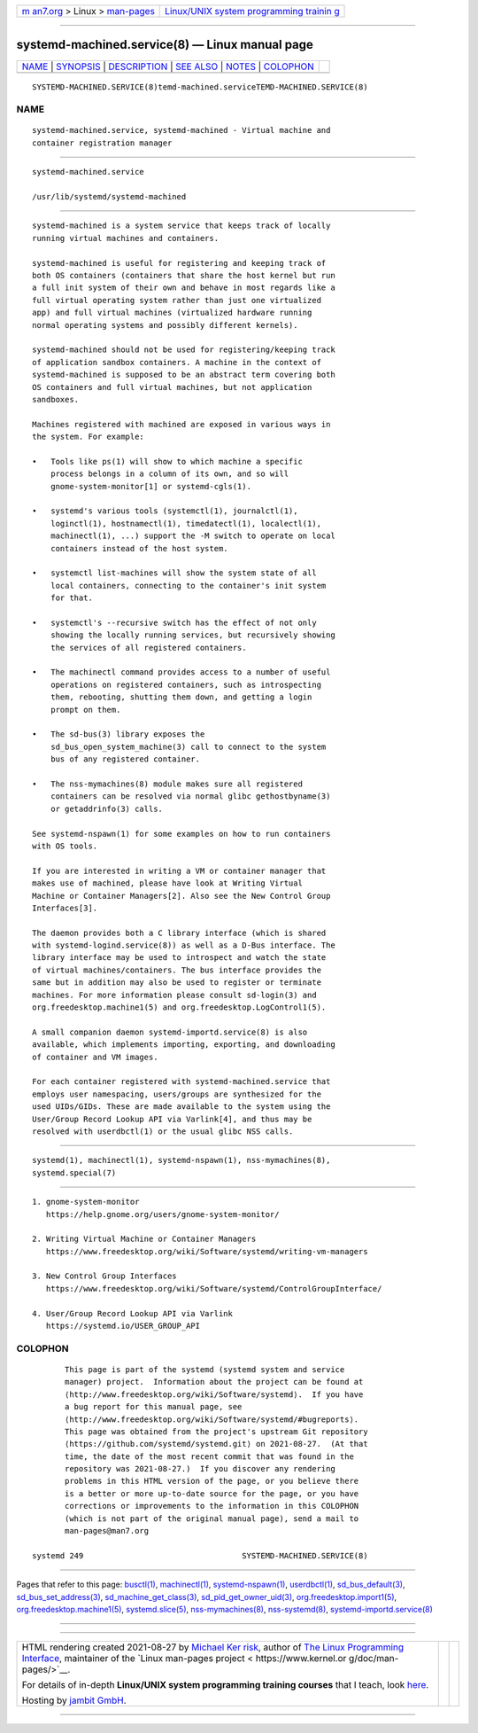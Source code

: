 .. container:: page-top

.. container:: nav-bar

   +----------------------------------+----------------------------------+
   | `m                               | `Linux/UNIX system programming   |
   | an7.org <../../../index.html>`__ | trainin                          |
   | > Linux >                        | g <http://man7.org/training/>`__ |
   | `man-pages <../index.html>`__    |                                  |
   +----------------------------------+----------------------------------+

--------------

systemd-machined.service(8) — Linux manual page
===============================================

+-----------------------------------+-----------------------------------+
| `NAME <#NAME>`__ \|               |                                   |
| `SYNOPSIS <#SYNOPSIS>`__ \|       |                                   |
| `DESCRIPTION <#DESCRIPTION>`__ \| |                                   |
| `SEE ALSO <#SEE_ALSO>`__ \|       |                                   |
| `NOTES <#NOTES>`__ \|             |                                   |
| `COLOPHON <#COLOPHON>`__          |                                   |
+-----------------------------------+-----------------------------------+
| .. container:: man-search-box     |                                   |
+-----------------------------------+-----------------------------------+

::

   SYSTEMD-MACHINED.SERVICE(8)temd-machined.serviceTEMD-MACHINED.SERVICE(8)

NAME
-------------------------------------------------

::

          systemd-machined.service, systemd-machined - Virtual machine and
          container registration manager


---------------------------------------------------------

::

          systemd-machined.service

          /usr/lib/systemd/systemd-machined


---------------------------------------------------------------

::

          systemd-machined is a system service that keeps track of locally
          running virtual machines and containers.

          systemd-machined is useful for registering and keeping track of
          both OS containers (containers that share the host kernel but run
          a full init system of their own and behave in most regards like a
          full virtual operating system rather than just one virtualized
          app) and full virtual machines (virtualized hardware running
          normal operating systems and possibly different kernels).

          systemd-machined should not be used for registering/keeping track
          of application sandbox containers. A machine in the context of
          systemd-machined is supposed to be an abstract term covering both
          OS containers and full virtual machines, but not application
          sandboxes.

          Machines registered with machined are exposed in various ways in
          the system. For example:

          •   Tools like ps(1) will show to which machine a specific
              process belongs in a column of its own, and so will
              gnome-system-monitor[1] or systemd-cgls(1).

          •   systemd's various tools (systemctl(1), journalctl(1),
              loginctl(1), hostnamectl(1), timedatectl(1), localectl(1),
              machinectl(1), ...) support the -M switch to operate on local
              containers instead of the host system.

          •   systemctl list-machines will show the system state of all
              local containers, connecting to the container's init system
              for that.

          •   systemctl's --recursive switch has the effect of not only
              showing the locally running services, but recursively showing
              the services of all registered containers.

          •   The machinectl command provides access to a number of useful
              operations on registered containers, such as introspecting
              them, rebooting, shutting them down, and getting a login
              prompt on them.

          •   The sd-bus(3) library exposes the
              sd_bus_open_system_machine(3) call to connect to the system
              bus of any registered container.

          •   The nss-mymachines(8) module makes sure all registered
              containers can be resolved via normal glibc gethostbyname(3)
              or getaddrinfo(3) calls.

          See systemd-nspawn(1) for some examples on how to run containers
          with OS tools.

          If you are interested in writing a VM or container manager that
          makes use of machined, please have look at Writing Virtual
          Machine or Container Managers[2]. Also see the New Control Group
          Interfaces[3].

          The daemon provides both a C library interface (which is shared
          with systemd-logind.service(8)) as well as a D-Bus interface. The
          library interface may be used to introspect and watch the state
          of virtual machines/containers. The bus interface provides the
          same but in addition may also be used to register or terminate
          machines. For more information please consult sd-login(3) and
          org.freedesktop.machine1(5) and org.freedesktop.LogControl1(5).

          A small companion daemon systemd-importd.service(8) is also
          available, which implements importing, exporting, and downloading
          of container and VM images.

          For each container registered with systemd-machined.service that
          employs user namespacing, users/groups are synthesized for the
          used UIDs/GIDs. These are made available to the system using the
          User/Group Record Lookup API via Varlink[4], and thus may be
          resolved with userdbctl(1) or the usual glibc NSS calls.


---------------------------------------------------------

::

          systemd(1), machinectl(1), systemd-nspawn(1), nss-mymachines(8),
          systemd.special(7)


---------------------------------------------------

::

           1. gnome-system-monitor
              https://help.gnome.org/users/gnome-system-monitor/

           2. Writing Virtual Machine or Container Managers
              https://www.freedesktop.org/wiki/Software/systemd/writing-vm-managers

           3. New Control Group Interfaces
              https://www.freedesktop.org/wiki/Software/systemd/ControlGroupInterface/

           4. User/Group Record Lookup API via Varlink
              https://systemd.io/USER_GROUP_API

COLOPHON
---------------------------------------------------------

::

          This page is part of the systemd (systemd system and service
          manager) project.  Information about the project can be found at
          ⟨http://www.freedesktop.org/wiki/Software/systemd⟩.  If you have
          a bug report for this manual page, see
          ⟨http://www.freedesktop.org/wiki/Software/systemd/#bugreports⟩.
          This page was obtained from the project's upstream Git repository
          ⟨https://github.com/systemd/systemd.git⟩ on 2021-08-27.  (At that
          time, the date of the most recent commit that was found in the
          repository was 2021-08-27.)  If you discover any rendering
          problems in this HTML version of the page, or you believe there
          is a better or more up-to-date source for the page, or you have
          corrections or improvements to the information in this COLOPHON
          (which is not part of the original manual page), send a mail to
          man-pages@man7.org

   systemd 249                                  SYSTEMD-MACHINED.SERVICE(8)

--------------

Pages that refer to this page: `busctl(1) <../man1/busctl.1.html>`__, 
`machinectl(1) <../man1/machinectl.1.html>`__, 
`systemd-nspawn(1) <../man1/systemd-nspawn.1.html>`__, 
`userdbctl(1) <../man1/userdbctl.1.html>`__, 
`sd_bus_default(3) <../man3/sd_bus_default.3.html>`__, 
`sd_bus_set_address(3) <../man3/sd_bus_set_address.3.html>`__, 
`sd_machine_get_class(3) <../man3/sd_machine_get_class.3.html>`__, 
`sd_pid_get_owner_uid(3) <../man3/sd_pid_get_owner_uid.3.html>`__, 
`org.freedesktop.import1(5) <../man5/org.freedesktop.import1.5.html>`__, 
`org.freedesktop.machine1(5) <../man5/org.freedesktop.machine1.5.html>`__, 
`systemd.slice(5) <../man5/systemd.slice.5.html>`__, 
`nss-mymachines(8) <../man8/nss-mymachines.8.html>`__, 
`nss-systemd(8) <../man8/nss-systemd.8.html>`__, 
`systemd-importd.service(8) <../man8/systemd-importd.service.8.html>`__

--------------

--------------

.. container:: footer

   +-----------------------+-----------------------+-----------------------+
   | HTML rendering        |                       | |Cover of TLPI|       |
   | created 2021-08-27 by |                       |                       |
   | `Michael              |                       |                       |
   | Ker                   |                       |                       |
   | risk <https://man7.or |                       |                       |
   | g/mtk/index.html>`__, |                       |                       |
   | author of `The Linux  |                       |                       |
   | Programming           |                       |                       |
   | Interface <https:     |                       |                       |
   | //man7.org/tlpi/>`__, |                       |                       |
   | maintainer of the     |                       |                       |
   | `Linux man-pages      |                       |                       |
   | project <             |                       |                       |
   | https://www.kernel.or |                       |                       |
   | g/doc/man-pages/>`__. |                       |                       |
   |                       |                       |                       |
   | For details of        |                       |                       |
   | in-depth **Linux/UNIX |                       |                       |
   | system programming    |                       |                       |
   | training courses**    |                       |                       |
   | that I teach, look    |                       |                       |
   | `here <https://ma     |                       |                       |
   | n7.org/training/>`__. |                       |                       |
   |                       |                       |                       |
   | Hosting by `jambit    |                       |                       |
   | GmbH                  |                       |                       |
   | <https://www.jambit.c |                       |                       |
   | om/index_en.html>`__. |                       |                       |
   +-----------------------+-----------------------+-----------------------+

--------------

.. container:: statcounter

   |Web Analytics Made Easy - StatCounter|

.. |Cover of TLPI| image:: https://man7.org/tlpi/cover/TLPI-front-cover-vsmall.png
   :target: https://man7.org/tlpi/
.. |Web Analytics Made Easy - StatCounter| image:: https://c.statcounter.com/7422636/0/9b6714ff/1/
   :class: statcounter
   :target: https://statcounter.com/

